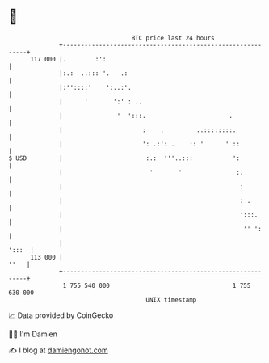 * 👋

#+begin_example
                                     BTC price last 24 hours                    
                 +------------------------------------------------------------+ 
         117 000 |.        :':                                                | 
                 |:.:  ..::: '.   .:                                          | 
                 |:''::::'    ':..:'.                                         | 
                 |      '       ':' : ..                                      | 
                 |               '  ':::.                       .             | 
                 |                      :    .         ..::::::::.            | 
                 |                      ': .:': .    :: '      ' ::           | 
   $ USD         |                       :.:  '''..:::           ':           | 
                 |                        '       '               :.          | 
                 |                                                 :          | 
                 |                                                 : .        | 
                 |                                                 ':::.      | 
                 |                                                  '' ':     | 
                 |                                                      ':::  | 
         113 000 |                                                       ''   | 
                 +------------------------------------------------------------+ 
                  1 755 540 000                                  1 755 630 000  
                                         UNIX timestamp                         
#+end_example
📈 Data provided by CoinGecko

🧑‍💻 I'm Damien

✍️ I blog at [[https://www.damiengonot.com][damiengonot.com]]
